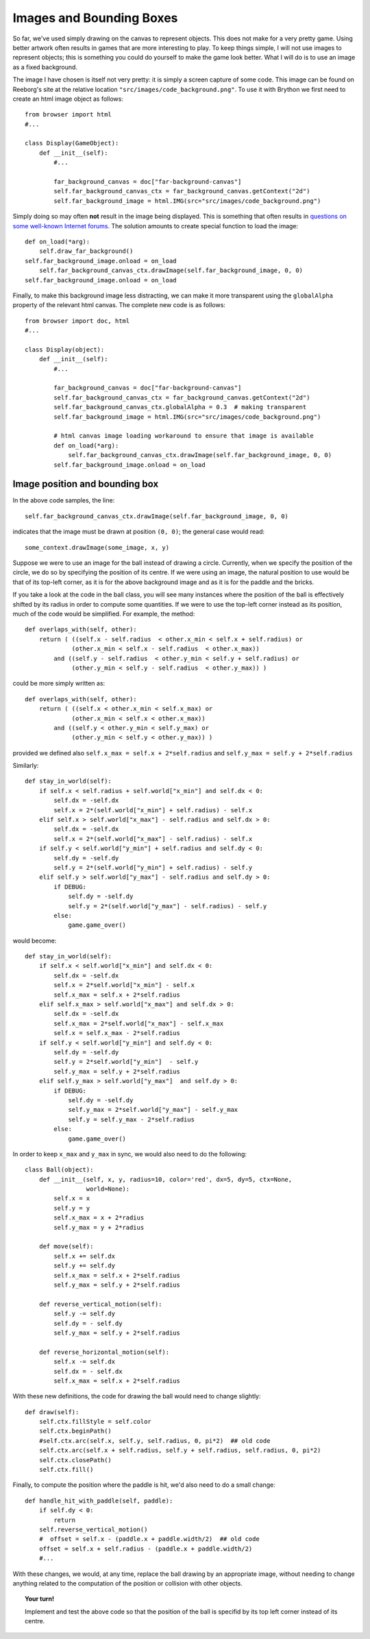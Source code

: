 Images and Bounding Boxes
=========================

So far, we've used simply drawing on the canvas to represent objects.
This does not make for a very pretty game.  Using better artwork often
results in games that are more interesting to play.  To keep things simple,
I will not use images to represent objects; this is something you could
do yourself to make the game look better.  What I will do is to use
an image as a fixed background.

The image I have chosen is itself not very pretty: it is simply a screen
capture of some code. 
This image can be found on Reeborg's site at the relative location
``"src/images/code_background.png"``.  To use it with Brython we
first need to create an html image object as follows::

    from browser import html
    #...
    
    class Display(GameObject):
        def __init__(self):
            #...

            far_background_canvas = doc["far-background-canvas"]
            self.far_background_canvas_ctx = far_background_canvas.getContext("2d")
            self.far_background_image = html.IMG(src="src/images/code_background.png")

Simply doing so may often **not** result in the image being displayed.
This is something that often results in 
`questions on some well-known Internet forums. <http://stackoverflow.com/questions/10593030/html-canvas-not-displaying-image>`_
The solution amounts to create special function to load the image::

        def on_load(*arg):
            self.draw_far_background()
        self.far_background_image.onload = on_load
            self.far_background_canvas_ctx.drawImage(self.far_background_image, 0, 0)
        self.far_background_image.onload = on_load

Finally, to make this background image less distracting, we can make it 
more transparent using the ``globalAlpha`` property of the relevant
html canvas.  The complete new code is as follows::

    from browser import doc, html
    #...

    class Display(object):
        def __init__(self):
            #...
            
            far_background_canvas = doc["far-background-canvas"]
            self.far_background_canvas_ctx = far_background_canvas.getContext("2d")
            self.far_background_canvas_ctx.globalAlpha = 0.3  # making transparent
            self.far_background_image = html.IMG(src="src/images/code_background.png")

            # html canvas image loading workaround to ensure that image is available
            def on_load(*arg):
                self.far_background_canvas_ctx.drawImage(self.far_background_image, 0, 0)
            self.far_background_image.onload = on_load

Image position and bounding box
-------------------------------

In the above code samples, the line::

    self.far_background_canvas_ctx.drawImage(self.far_background_image, 0, 0)
    
indicates that the image must be drawn at position ``(0, 0)``; the general case
would read::

    some_context.drawImage(some_image, x, y)

Suppose we were to use an image for the ball instead of drawing a circle.
Currently, when we specify the position of the circle, we do so by specifying
the position of its centre.  If we were using an image, the natural position to use
would be that of its top-left corner, as it is for the above background image and
as it is for the paddle and the bricks.

If you take a look at the code in the ball class, you will see many instances
where the position of the ball is effectively shifted by its radius in order
to compute some quantities.  If we were to use the top-left corner instead as
its position, much of the code would be simplified.  For example, the method::

    def overlaps_with(self, other):
        return ( ((self.x - self.radius  < other.x_min < self.x + self.radius) or
                 (other.x_min < self.x - self.radius  < other.x_max))
            and ((self.y - self.radius  < other.y_min < self.y + self.radius) or
                 (other.y_min < self.y - self.radius  < other.y_max)) )

could be more simply written as::

    def overlaps_with(self, other):
        return ( ((self.x < other.x_min < self.x_max) or
                 (other.x_min < self.x < other.x_max))
            and ((self.y < other.y_min < self.y_max) or
                 (other.y_min < self.y < other.y_max)) )

provided we defined also ``self.x_max = self.x + 2*self.radius`` and
``self.y_max = self.y + 2*self.radius``

Similarly::

    def stay_in_world(self):
        if self.x < self.radius + self.world["x_min"] and self.dx < 0:
            self.dx = -self.dx
            self.x = 2*(self.world["x_min"] + self.radius) - self.x
        elif self.x > self.world["x_max"] - self.radius and self.dx > 0:
            self.dx = -self.dx
            self.x = 2*(self.world["x_max"] - self.radius) - self.x
        if self.y < self.world["y_min"] + self.radius and self.dy < 0:
            self.dy = -self.dy
            self.y = 2*(self.world["y_min"] + self.radius) - self.y
        elif self.y > self.world["y_max"] - self.radius and self.dy > 0:
            if DEBUG:
                self.dy = -self.dy
                self.y = 2*(self.world["y_max"] - self.radius) - self.y
            else:
                game.game_over()

would become::

    def stay_in_world(self):
        if self.x < self.world["x_min"] and self.dx < 0:
            self.dx = -self.dx
            self.x = 2*self.world["x_min"] - self.x
            self.x_max = self.x + 2*self.radius
        elif self.x_max > self.world["x_max"] and self.dx > 0:
            self.dx = -self.dx
            self.x_max = 2*self.world["x_max"] - self.x_max
            self.x = self.x_max - 2*self.radius
        if self.y < self.world["y_min"] and self.dy < 0:
            self.dy = -self.dy
            self.y = 2*self.world["y_min"]  - self.y
            self.y_max = self.y + 2*self.radius
        elif self.y_max > self.world["y_max"]  and self.dy > 0:
            if DEBUG:
                self.dy = -self.dy
                self.y_max = 2*self.world["y_max"] - self.y_max
                self.y = self.y_max - 2*self.radius
            else:
                game.game_over()

In order to keep ``x_max`` and ``y_max`` in sync, we would also need to 
do the following::

    class Ball(object):
        def __init__(self, x, y, radius=10, color='red', dx=5, dy=5, ctx=None, 
                     world=None):
            self.x = x
            self.y = y
            self.x_max = x + 2*radius
            self.y_max = y + 2*radius

        def move(self):
            self.x += self.dx
            self.y += self.dy
            self.x_max = self.x + 2*self.radius
            self.y_max = self.y + 2*self.radius

        def reverse_vertical_motion(self):
            self.y -= self.dy
            self.dy = - self.dy
            self.y_max = self.y + 2*self.radius

        def reverse_horizontal_motion(self):
            self.x -= self.dx
            self.dx = - self.dx  
            self.x_max = self.x + 2*self.radius

With these new definitions, the code for drawing the ball would need
to change slightly::

    def draw(self):
        self.ctx.fillStyle = self.color
        self.ctx.beginPath()
        #self.ctx.arc(self.x, self.y, self.radius, 0, pi*2)  ## old code
        self.ctx.arc(self.x + self.radius, self.y + self.radius, self.radius, 0, pi*2)
        self.ctx.closePath()
        self.ctx.fill()

Finally, to compute the position where the paddle is hit, we'd also need to do
a small change::

    def handle_hit_with_paddle(self, paddle):
        if self.dy < 0:
            return
        self.reverse_vertical_motion()
        #  offset = self.x - (paddle.x + paddle.width/2)  ## old code
        offset = self.x + self.radius - (paddle.x + paddle.width/2)
        #...

With these changes, we would, at any time, replace the ball drawing by an appropriate
image, without needing to change anything related to the computation of the position
or collision with other objects.

.. topic:: Your turn!

    Implement and test the above code so that the position of the ball is specifid
    by its top left corner instead of its centre.